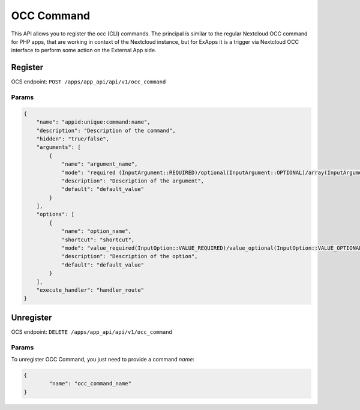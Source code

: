 .. _occ_command:

===========
OCC Command
===========

This API allows you to register the occ (CLI) commands.
The principal is similar to the regular Nextcloud OCC command for PHP apps, that are working in context of the Nextcloud instance,
but for ExApps it is a trigger via Nextcloud OCC interface to perform some action on the External App side.


Register
^^^^^^^^

OCS endpoint: ``POST /apps/app_api/api/v1/occ_command``

Params
******

.. code-block:: json

    {
        "name": "appid:unique:command:name",
        "description": "Description of the command",
        "hidden": "true/false",
        "arguments": [
            {
                "name": "argument_name",
                "mode": "required (InputArgument::REQUIRED)/optional(InputArgument::OPTIONAL)/array(InputArgument::IS_ARRAY)",
                "description": "Description of the argument",
                "default": "default_value"
            }
        ],
        "options": [
            {
                "name": "option_name",
                "shortcut": "shortcut",
                "mode": "value_required(InputOption::VALUE_REQUIRED)/value_optional(InputOption::VALUE_OPTIONAL)/value_none(InputOption::VALUE_NONE)/array(InputOption::VALUE_IS_ARRAY)/negatable(InputOption::VALUE_NEGATABLE)",
                "description": "Description of the option",
                "default": "default_value"
            }
        ],
        "execute_handler": "handler_route"
    }

Unregister
^^^^^^^^^^

OCS endpoint: ``DELETE /apps/app_api/api/v1/occ_command``

Params
******

To unregister OCC Command, you just need to provide a command `name`:

.. code-block:: json

	{
		"name": "occ_command_name"
	}
